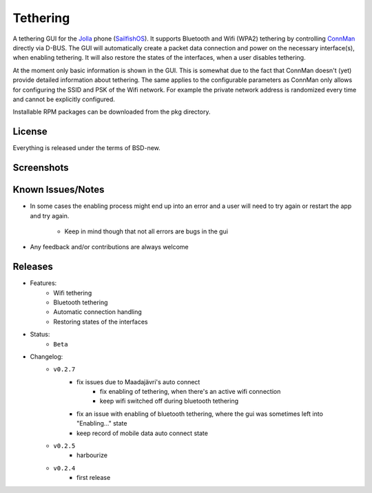 =========
Tethering
=========

A tethering GUI for the `Jolla`_ phone (`SailfishOS`_). It supports Bluetooth and
Wifi (WPA2) tethering by controlling `ConnMan`_ directly via D-BUS. The GUI will
automatically create a packet data connection and power on the necessary
interface(s), when enabling tethering. It will also restore the states of
the interfaces, when a user disables tethering.

.. _`Jolla`: http://jolla.com
.. _`SailfishOS`: http://sailfishos.org
.. _`ConnMan`: http://connman.net

At the moment only basic information is shown in the GUI. This is somewhat
due to the fact that ConnMan doesn't (yet) provide detailed information about
tethering. The same applies to the configurable parameters as ConnMan only
allows for configuring the SSID and PSK of the Wifi network. For example the
private network address is randomized every time and cannot be explicitly
configured.

Installable RPM packages can be downloaded from the pkg directory.


License
=======

Everything is released under the terms of BSD-new.


Screenshots
===========

.. image:: screenshots/app_131230.png


Known Issues/Notes
==================

* In some cases the enabling process might end up into an error and a user
  will need to try again or restart the app and try again.
    * Keep in mind though that not all errors are bugs in the gui

* Any feedback and/or contributions are always welcome


Releases
========

* Features:
    * Wifi tethering
    * Bluetooth tethering
    * Automatic connection handling
    * Restoring states of the interfaces

* Status:
    * ``Beta``

* Changelog:
    * ``v0.2.7``
        * fix issues due to Maadajävri's auto connect
            * fix enabling of tethering, when there's an active wifi connection
            * keep wifi switched off during bluetooth tethering
        * fix an issue with enabling of bluetooth tethering, where the gui was
          sometimes left into "Enabling..." state
        * keep record of mobile data auto connect state
    * ``v0.2.5``
        * harbourize
    * ``v0.2.4``
        * first release

